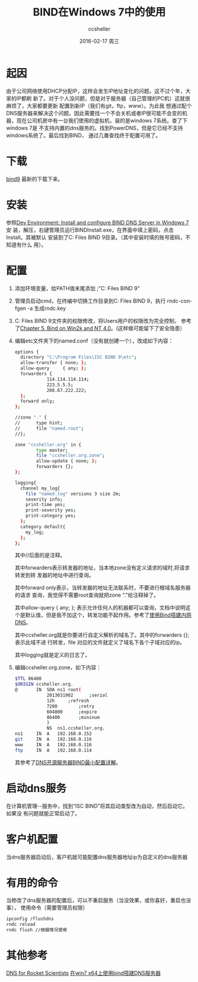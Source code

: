 #+TITLE:       BIND在Windows 7中的使用
#+AUTHOR:      ccsheller
#+EMAIL:       ccsheller@gmail.com
#+DATE:        2016-02-17 周三
#+URI:         /blog/%y/%m/%d/bind在windows-7中的使用
#+KEYWORDS:    bind, dns
#+TAGS:        bind, dns
#+LANGUAGE:    en
#+OPTIONS:     H:3 num:nil toc:nil \n:nil ::t |:t ^:nil -:nil f:t *:t <:t
#+DESCRIPTION: <TODO: insert your description here>

* 起因

由于公司网络使用DHCP分配IP，这样会发生IP地址变化的问题。这不过个年，大家的IP都刷
新了。对于个人没问题，但是对于服务器（自己管理的PC机）这就很麻烦了，大家都要更新
配置到新IP（我们有git，ftp，www）。为此我
想通过配个DNS服务器来解决这个问题。因此需要找一个不会关机或者IP很可能不会变的机
器，现在公司机房中有一台我们使用的虚拟机，装的是windows 7系统。查了下windows 7是
不支持内置的dns服务的。找到PowerDNS，但是它已经不支持windows系统了。最后找到BIND，
通过几番查找终于配置可用了。

* 下载

[[https://ftp.isc.org/isc/bind9/][bind9]] 最新的下载下来。

* 安装

参照[[http://drupalmotion.com/article/dev-environment-install-and-configure-bind-dns-server-windows-7][Dev Environment: Install and configure BIND DNS Server in Windows 7]] 安
装，解压，右键管理员运行BINDInstall.exe，在界面中填上密码，点击Install。其被默认
安装到了C:\Program Files\ISC BIND 9目录。（其中安装时填的账号密码，不知道有什么
用）。

* 配置

  1. 添加环境变量，给PATH值末尾添加 ;"C:\Program Files\ISC BIND 9\bin"
  2. 管理员启动cmd，在终编中切换工作目录到C:\Program Files\ISC BIND 9\etc，执行
     rndc-confgen -a 生成rndc.key
  3. C:\Program Files\ISC BIND 9文件夹的权限修改，将Users用户的权限改为完全控制，
     参考了[[http://www.zytrax.com/books/dns/ch5/win2k.html][Chapter 5. Bind on Win2k and NT 4.0]]。(这样做可能留下了安全隐患）
  4. 编辑etc文件夹下的named.conf（没有就创建一个），改成如下内容：
     #+BEGIN_SRC sh
       options {        
         directory "C:\Program Files\ISC BIND 9\etc";
         allow-transfer { none; };
         allow-query     { any; };
         forwarders {
                   114.114.114.114;
                   223.5.5.5;
                   208.67.222.222;
         };
         forward only;
       };

       //zone "." {
       //      type hint;
       //      file "named.root";
       //};

       zone "ccsheller.org" in {
               type master;
               file "ccsheller.org.zone";
               allow-update { none; };
               forwarders {};
       };

       logging{
         channel my_log{
           file "named.log" versions 3 size 2m;
           severity info;
           print-time yes;
           print-severity yes;
           print-category yes;
         };
         category default{
           my_log;
         };
       };     
     #+END_SRC
     
     其中//后面的是注释。

     其中forwarders表示转发器的地址，当本地zone没有定义请求的域时,将请求转发到转
     发器的地址中进行查询。

     其中forward only表示，当转发器的地址无法联系时，不要进行根域名服务器的请求
     查询，我觉得不需要root查询就把zone "."给注释掉了。

     其中allow-query     { any; }; 表示允许任何人的机器都可以查询，文档中说明这
     个是默认值，但是我不加这个，转发功能不起作用。参考了[[http://opjasee.com/2014/04/21/start-use-dns.html][使用Bind搭建内网DNS]]。

     其中ccsheller.org就是你要进行自定义解析的域名了。其中的forwarders {};表示此域不进
     行转发，file 对应的文件就定义了域名下各个子域对应的ip。

     其中logging就是定义的日志了。

  5. 编辑ccsheller.org.zone，如下内容：
     #+BEGIN_SRC sh
       $TTL 86400
       $ORIGIN ccsheller.org.
       @       IN  SOA ns1 root(
                   2013031902      ;serial
                   12h     ;refresh
                   7200        ;retry
                   604800      ;expire
                   86400       ;mininum
                   )
                   NS  ns1.ccsheller.org.
       ns1     IN  A   192.168.0.152
       git     IN  A   192.168.0.116
       www     IN  A   192.168.0.116
       ftp     IN  A   192.168.0.114
     #+END_SRC

     其参考了[[http://www.cnblogs.com/cobbliu/archive/2013/03/19/2970311.html][DNS开源服务器BIND最小配置详解]]。

* 启动dns服务

  在计算机管理--服务中，找到“ISC BIND”将其启动类型改为自动，然后启动它。如果没
  有问题就能正常启动了。

* 客户机配置

  当dns服务器启动后，客户机就可能配置dns服务器地址ip为自定义的dns服务器

* 有用的命令
  
  当修改了dns服务器的配置后，可以不重启服务（当没效果，或你喜好，重启也没事），
  使用命令（需要管理员权限）

  #+BEGIN_SRC sh
    ipconfig /flushdns
    rndc reload
    rndc flush //根据情况使用
  #+END_SRC

* 其他参考

[[http://www.zytrax.com/books/dns/][DNS for Rocket Scientists]]
[[http://blog.sina.com.cn/s/blog_64a8c8930100zwga.html][在win7 x64上使用bind搭建DNS服务器]]

